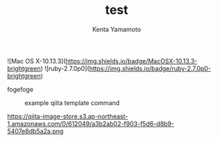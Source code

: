 #+qiita_private: 5f8c73e8007e52ef3f40
#+OPTIONS: ^:{}
#+STARTUP: indent nolineimages
#+TITLE: test
#+AUTHOR: Kenta Yamamoto
#+EMAIL:     (concat "doi35077@kwansei.ac.jp")
#+LANGUAGE:  jp
# +OPTIONS:   H:4 toc:t num:2
#+OPTIONS:   toc:nil
#+TAG: test
# +SETUPFILE: ~/.emacs.d/org-mode/theme-readtheorg.setup

![Mac OS X-10.13.3](https://img.shields.io/badge/MacOSX-10.13.3-brightgreen) ![ruby-2.7.0p0](https://img.shields.io/badge/ruby-2.7.0p0-brightgreen) 

fogefoge
# +caption: example qiita template command
# +name: fig:fig1
#+ATTR_LATEX: :width 8cm
[[file:~/Github/qiita_org/figs/fig1.png][https://qiita-image-store.s3.ap-northeast-1.amazonaws.com/0/612049/a3b2ab02-f903-f5d6-d8b9-5407e8db5a2a.png]]


#+caption: example qiita template command
#+name: fig:fig1
[[file:../figs/fig2.png]]

https://qiita-image-store.s3.ap-northeast-1.amazonaws.com/0/612049/a3b2ab02-f903-f5d6-d8b9-5407e8db5a2a.png
